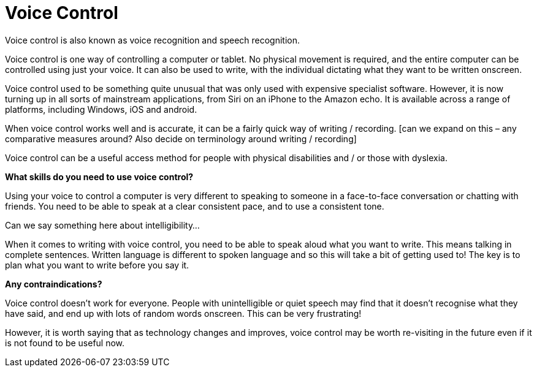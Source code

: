 = Voice Control

Voice control is also known as voice recognition and speech recognition.

Voice control is one way of controlling a computer or tablet.  No physical movement is required, and the entire computer can be controlled using just your voice. It can also be used to write, with the individual dictating what they want to be written onscreen. 

Voice control used to be something quite unusual that was only used with expensive specialist software.  However, it is now turning up in all sorts of mainstream applications, from Siri on an iPhone to the Amazon echo.  It is available across a range of platforms, including Windows, iOS and android.

When voice control works well and is accurate, it can be a fairly quick way of writing / recording.  [can we expand on this – any comparative measures around? Also decide on terminology around writing / recording]

Voice control can be a useful access method for people with physical disabilities and / or those with dyslexia.  

*What skills do you need to use voice control?*

Using your voice to control a computer is very different to speaking to someone in a face-to-face conversation or chatting with friends. You need to be able to speak at a clear consistent pace, and to use a consistent tone.  

Can we say something here about intelligibility...

When it comes to writing with voice control, you need to be able to speak aloud what you want to write.  This means talking in complete sentences.  Written language is different to spoken language and so this will take a bit of getting used to!  The key is to plan what you want to write before you say it. 

*Any contraindications?*

Voice control doesn’t work for everyone. People with unintelligible or quiet speech may find that it doesn’t recognise what they have said, and end up with lots of random words onscreen. This can be very frustrating!

However, it is worth saying that as technology changes and improves, voice control may be worth re-visiting in the future even if it is not found to be useful now.


